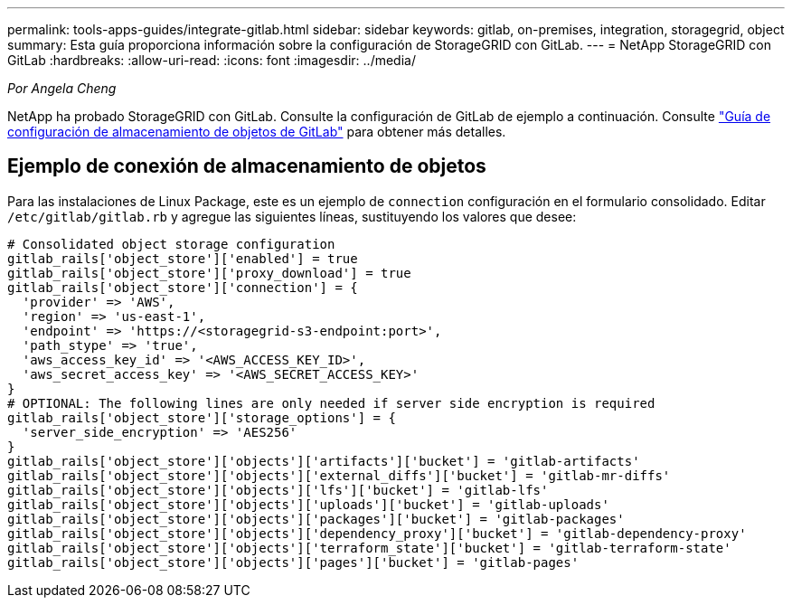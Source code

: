 ---
permalink: tools-apps-guides/integrate-gitlab.html 
sidebar: sidebar 
keywords: gitlab, on-premises, integration, storagegrid, object 
summary: Esta guía proporciona información sobre la configuración de StorageGRID con GitLab. 
---
= NetApp StorageGRID con GitLab
:hardbreaks:
:allow-uri-read: 
:icons: font
:imagesdir: ../media/


[role="lead"]
_Por Angela Cheng_

NetApp ha probado StorageGRID con GitLab. Consulte la configuración de GitLab de ejemplo a continuación.  Consulte https://docs.gitlab.com/ee/administration/object_storage.html["Guía de configuración de almacenamiento de objetos de GitLab"] para obtener más detalles.



== Ejemplo de conexión de almacenamiento de objetos

Para las instalaciones de Linux Package, este es un ejemplo de `connection` configuración en el formulario consolidado. Editar `/etc/gitlab/gitlab.rb` y agregue las siguientes líneas, sustituyendo los valores que desee:

[source]
----
# Consolidated object storage configuration
gitlab_rails['object_store']['enabled'] = true
gitlab_rails['object_store']['proxy_download'] = true
gitlab_rails['object_store']['connection'] = {
  'provider' => 'AWS',
  'region' => 'us-east-1',
  'endpoint' => 'https://<storagegrid-s3-endpoint:port>',
  'path_stype' => 'true',
  'aws_access_key_id' => '<AWS_ACCESS_KEY_ID>',
  'aws_secret_access_key' => '<AWS_SECRET_ACCESS_KEY>'
}
# OPTIONAL: The following lines are only needed if server side encryption is required
gitlab_rails['object_store']['storage_options'] = {
  'server_side_encryption' => 'AES256'
}
gitlab_rails['object_store']['objects']['artifacts']['bucket'] = 'gitlab-artifacts'
gitlab_rails['object_store']['objects']['external_diffs']['bucket'] = 'gitlab-mr-diffs'
gitlab_rails['object_store']['objects']['lfs']['bucket'] = 'gitlab-lfs'
gitlab_rails['object_store']['objects']['uploads']['bucket'] = 'gitlab-uploads'
gitlab_rails['object_store']['objects']['packages']['bucket'] = 'gitlab-packages'
gitlab_rails['object_store']['objects']['dependency_proxy']['bucket'] = 'gitlab-dependency-proxy'
gitlab_rails['object_store']['objects']['terraform_state']['bucket'] = 'gitlab-terraform-state'
gitlab_rails['object_store']['objects']['pages']['bucket'] = 'gitlab-pages'
----